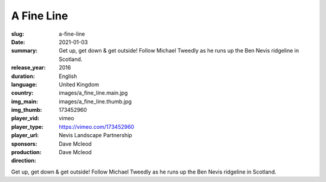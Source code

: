 A Fine Line
###########

:slug: a-fine-line
:date: 2021-01-03
:summary: Get up, get down & get outside! Follow Michael Tweedly as he runs up the Ben Nevis ridgeline in Scotland.
:release_year: 2016
:duration: 
:language: English
:country: United Kingdom
:img_main: images/a_fine_line.main.jpg
:img_thumb: images/a_fine_line.thumb.jpg
:player_vid: 173452960
:player_type: vimeo
:player_url: https://vimeo.com/173452960
:sponsors: Nevis Landscape Partnership
:production: Dave Mcleod
:direction: Dave Mcleod

Get up, get down & get outside! Follow Michael Tweedly as he runs up the Ben Nevis ridgeline in Scotland.
